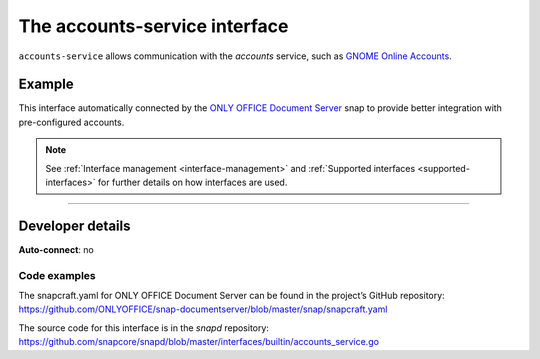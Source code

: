 .. 7802.md

.. _the-accounts-service-interface:

The accounts-service interface
==============================

``accounts-service`` allows communication with the *accounts* service, such as `GNOME Online Accounts <https://wiki.gnome.org/Projects/GnomeOnlineAccounts>`__.


.. _the-accounts-service-interface-heading--example:

Example
-------

This interface automatically connected by the `ONLY OFFICE Document Server <https://snapcraft.io/onlyoffice-ds>`__ snap to provide better integration with pre-configured accounts.

.. note::


          See :ref:`Interface management <interface-management>` and :ref:`Supported interfaces <supported-interfaces>` for further details on how interfaces are used.

--------------


.. _the-accounts-service-interface-heading--dev-details:

Developer details
-----------------

**Auto-connect**: no


.. _the-accounts-service-interface-heading-code:

Code examples
~~~~~~~~~~~~~

The snapcraft.yaml for ONLY OFFICE Document Server can be found in the project’s GitHub repository: `https://github.com/ONLYOFFICE/snap-documentserver/blob/master/snap/snapcraft.yaml <https://github.com/ONLYOFFICE/snap-documentserver/blob/d6ab8c34d3601d177b08c2ebaa68eb8fc98b8898/snap/snapcraft.yaml#L52>`__

The source code for this interface is in the *snapd* repository: https://github.com/snapcore/snapd/blob/master/interfaces/builtin/accounts_service.go
